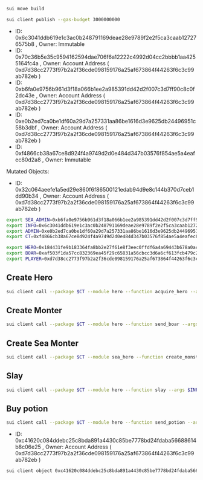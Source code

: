 #+begin_src sh :results output :session share
sui move build
#+end_src

#+begin_src sh :results output :session share
sui client publish --gas-budget 3000000000
#+end_src

  - ID: 0x6c3041ddb619e1c3ac0b248791169deae28e9789f2e2f5ca3caab127276575b8 , Owner: Immutable
  - ID: 0x70c36b5e35c9594162594dae706f6a12222c4992d04cc2bbbb1aa4255164fc4a , Owner: Account Address ( 0xd7d38cc2773f97b2a2f36cde098159176a25af673864f44263f6c3c99ab782eb )
  - ID: 0xb6fa0e9756b961d3f18a066b1ee2a985391dd42d2f007c3d7ff90c8c0f2dc43e , Owner: Account Address ( 0xd7d38cc2773f97b2a2f36cde098159176a25af673864f44263f6c3c99ab782eb )
  - ID: 0xe0b2ed7ca0be1df60a29d7a257331aa86be1616d3e9625db24496951c58b3dbf , Owner: Account Address ( 0xd7d38cc2773f97b2a2f36cde098159176a25af673864f44263f6c3c99ab782eb )
  - ID: 0xf4866cb38a67ce8d924f4a9749d2d0e484d347b03576f854ae5a4eafec80d2a8 , Owner: Immutable
Mutated Objects:
  - ID: 0x32c064aeefe1a5ed29e860f6f86500121edab94d9e8c144b370d7ceb1dd90b34 , Owner: Account Address ( 0xd7d38cc2773f97b2a2f36cde098159176a25af673864f44263f6c3c99ab782eb )


#+begin_src sh :results output :session share
export SEA_ADMIN=0xb6fa0e9756b961d3f18a066b1ee2a985391dd42d2f007c3d7ff90c8c0f2dc43e
export INFO=0x6c3041ddb619e1c3ac0b248791169deae28e9789f2e2f5ca3caab127276575b8
export ADMIN=0xe0b2ed7ca0be1df60a29d7a257331aa86be1616d3e9625db24496951c58b3dbf
export CT=0xf4866cb38a67ce8d924f4a9749d2d0e484d347b03576f854ae5a4eafec80d2a8

export HERO=0x184431fe9b183364fa8bb2e27f61e8f3eec0ffdf6a4a69443b678a0ac653a491
export BOAR=0xaf503f1da57cc832369ea45f29c65831a56cbcc3d6a6cf613fcb479c212cd52d
export PLAYER=0xd7d38cc2773f97b2a2f36cde098159176a25af673864f44263f6c3c99ab782eb
#+end_src

#+RESULTS:

** Create Hero
#+begin_src sh :results output :session share
sui client call --package $CT --module hero --function acquire_hero --args $INFO 0x32c064aeefe1a5ed29e860f6f86500121edab94d9e8c144b370d7ceb1dd90b34 --gas-budget 3000000000
#+end_src

** Create Monter
#+begin_src sh :results output :session share
sui client call --package $CT --module hero --function send_boar --args $INFO $ADMIN 50 10 0xd7d38cc2773f97b2a2f36cde098159176a25af673864f44263f6c3c99ab782eb --gas-budget 3000000000
#+end_src

** Create Sea Monter
#+begin_src sh :results output :session share
sui client call --package $CT --module sea_hero --function create_monster --args $SEA_ADMIN 10 $PLAYER --gas-budget 3000000000
#+end_src

** Slay
#+begin_src sh :results output :session share
sui client call --package $CT --module hero --function slay --args $INFO $HERO $BOAR --gas-budget 3000000000
#+end_src

** Buy potion
#+begin_src sh :results output :session share
sui client call --package $CT --module hero --function send_potion --args $INFO 0x456c72176f8db936f747b5688d4799a4388a2e6ab41a1fcc1e32ba16f43d3bcf $PLAYER --gas-budget 3000000000
#+end_src

  - ID: 0xc41620c084ddebc25c8bda891a4430c85be7778bd24fdaba56688614b8c06e25 , Owner: Account Address ( 0xd7d38cc2773f97b2a2f36cde098159176a25af673864f44263f6c3c99ab782eb )

#+begin_src sh :results output :session share
sui client object 0xc41620c084ddebc25c8bda891a4430c85be7778bd24fdaba56688614b8c06e25
#+end_src
